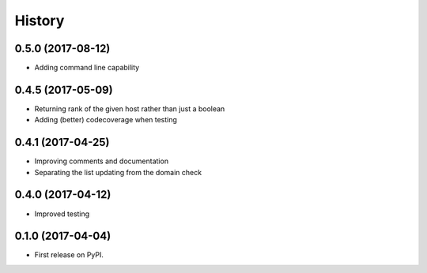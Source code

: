 =======
History
=======

0.5.0 (2017-08-12)
------------------

* Adding command line capability

0.4.5 (2017-05-09)
------------------

* Returning rank of the given host rather than just a boolean
* Adding (better) codecoverage when testing

0.4.1 (2017-04-25)
------------------

* Improving comments and documentation
* Separating the list updating from the domain check

0.4.0 (2017-04-12)
------------------

* Improved testing

0.1.0 (2017-04-04)
------------------

* First release on PyPI.
